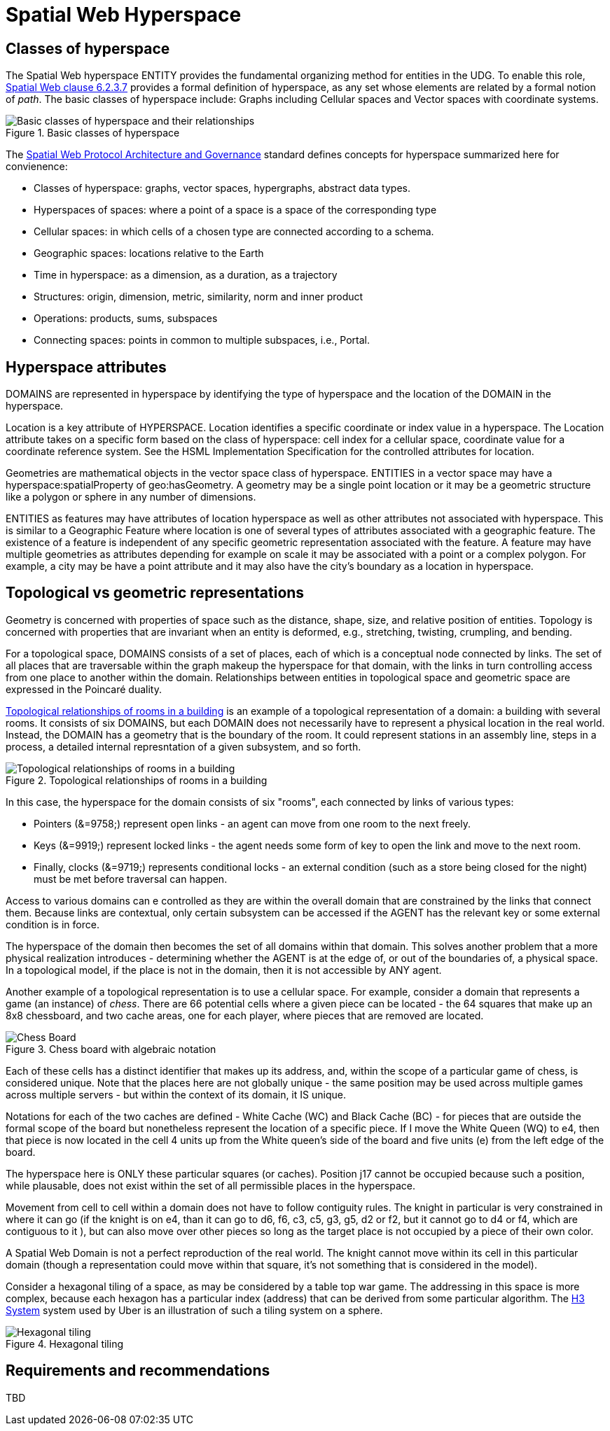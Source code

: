 = Spatial Web Hyperspace

== Classes of hyperspace

The Spatial Web hyperspace ENTITY provides the fundamental organizing method for entities in the UDG. To enable this role, <<IEEE_2874_2025, Spatial Web clause 6.2.3.7>> provides a formal definition of hyperspace, as any set whose elements are related by a formal notion of _path_.  The basic classes of hyperspace include: Graphs including Cellular spaces and Vector spaces with coordinate systems.


[[basic-classes-of-hyperspace]]
.Basic classes of hyperspace
image::hyperspace_basic_classes.png[Basic classes of hyperspace and their relationships]

The <<IEEE_2874_2025, Spatial Web Protocol Architecture and Governance>> standard defines concepts for hyperspace summarized here for convienence:

* Classes of hyperspace: graphs, vector spaces, hypergraphs, abstract data types.  
* Hyperspaces of spaces: where a point of a space is a space of the corresponding type
* Cellular spaces: in which cells of a chosen type are connected according to a schema.
* Geographic spaces: locations relative to the Earth
* Time in hyperspace: as a dimension, as a duration, as a trajectory 
* Structures: origin, dimension, metric, similarity, norm and inner product
* Operations: products, sums, subspaces
* Connecting spaces: points in common to multiple subspaces, i.e., Portal.

== Hyperspace attributes

DOMAINS are represented in hyperspace by identifying the type of hyperspace and the location of the DOMAIN in the hyperspace. 

Location is a key attribute of HYPERSPACE.  Location identifies a specific coordinate or index value in a hyperspace. The Location attribute takes on a specific form based on the class of hyperspace: cell index for a cellular space, coordinate value for a coordinate reference system.  See the HSML Implementation Specification for the controlled attributes for location. 

Geometries are mathematical objects in the vector space class of hyperspace. ENTITIES in a vector space may have  a hyperspace:spatialProperty of geo:hasGeometry.  A geometry may be a single point location or it may be a geometric structure like a polygon or sphere in any number of dimensions.

ENTITIES as features may have attributes of location hyperspace as well as other attributes not associated with hyperspace.  This is similar to a Geographic Feature where location is one of several types of attributes associated with a geographic feature.  The existence of a feature is independent of any specific geometric representation associated with the feature.  A feature may have multiple geometries as attributes depending for example on scale it may be associated with a point or a complex polygon.  For example, a city may be have a point attribute and it may also have the city's boundary as a location in hyperspace.

== Topological vs geometric representations

Geometry is concerned with properties of space such as the distance, shape, size, and relative position of entities. Topology is concerned with properties that are invariant when an entity is deformed, e.g., stretching, twisting, crumpling, and bending.

For a topological space, DOMAINS consists of a set of places, each of which is a conceptual node connected by links. The set of all places that are traversable within the graph makeup the hyperspace for that domain, with the links in turn controlling access from one place to another within the domain. Relationships between entities in topological space and geometric space are expressed in the Poincaré duality.

<<topological_rooms_building>> is an example of a topological representation of a domain: a building with several rooms. It consists of six DOMAINS, but each DOMAIN does not necessarily have to represent a physical location in the real world. Instead, the DOMAIN has a geometry that is the boundary of the room. It could represent stations in an assembly line, steps in a process, a detailed internal represntation of a given subsystem, and so forth.

[[topological_rooms_building]]
.Topological relationships of rooms in a building
image::topological_rooms_building.png[Topological relationships of rooms in a building]


// [source,mermaid]
// ----
// ---
// config:
//    layout: elk
// ---
// graph LR
//    r1[Room1]
//    r2[Room2]
//    r3[Room3]
//    r4[Room4]
//    r5[Room5]
//    r6[Room6]
//    r1 -->|=9758;| r2
//    r1 -->|=9919;| r3
//    r2 -->|=9919;| r4
//    r3 -->|=9758;| r4
//   r2 -->|=9758;| r3
//    r4 -->|=9719;| r5
//  r4 -->|=9758;| r6
// ----

In this case, the hyperspace for the domain consists of six "rooms", each connected by links of various types:

* Pointers (&=9758;) represent open links - an agent can move from one room to the next freely.

* Keys (&=9919;) represent locked links - the agent needs some form of key to open the link and move to the next room.

* Finally, clocks (&=9719;) represents conditional locks - an external condition (such as a store being closed for the night) must be met before traversal can happen.

Access to various domains can e controlled as they are within the overall domain that are constrained by the links that connect them. Because links are contextual, only certain subsystem can be accessed if the AGENT has the relevant key or some external condition is in force.

The hyperspace of the domain then becomes the set of all domains within that domain. This solves another problem that a more physical realization introduces - determining whether the AGENT is at the edge of, or out of the boundaries of, a
physical space. In a topological model, if the place is not in the domain, then it is not accessible by ANY agent.

Another example of a topological representation is to use a cellular space.  For example, consider a domain that represents a game (an instance) of _chess_. There are 66 potential cells where a given piece can be located - the 64 squares that make up an 8x8 chessboard, and two cache areas, one for each player, where pieces that are removed are located.

.Chess board with algebraic notation
image::SCD_algebraic_notation.svg[Chess Board, using algebraic notation and the initial starting position for the black pieces]

Each of these cells has a distinct identifier that makes up its address, and, within the scope of a particular game of chess, is considered unique. Note that the places here are not globally unique - the same position may be used across multiple games across multiple servers - but within the context of its domain, it IS unique.

Notations for each of the two caches are defined - White Cache (WC) and Black Cache (BC) - for pieces that are outside the formal scope of the board but nonetheless represent the location of a specific piece. If I move the White Queen (WQ) to e4, then that piece is now located in the cell 4 units up from the White queen's side of the board and five units (e) from the left edge of the board.

The hyperspace here is ONLY these particular squares (or caches). Position j17 cannot be occupied because such a position, while plausable, does not exist within the set of all permissible places in the hyperspace.

Movement from cell to cell within a domain does not have to follow contiguity rules. The knight in particular is very constrained in where it can go (if the knight is on e4, than it can go to d6, f6, c3, c5, g3, g5, d2 or f2, but it cannot go to d4 or f4, which are contiguous to it ), but can also move over other pieces so long as the target place is not occupied by a piece of their own color.

A Spatial Web Domain is not a perfect reproduction of the real world. The knight cannot move within its cell in this particular domain (though a representation could move within that square, it's not something that is considered in the model).

Consider a hexagonal tiling of a space, as may be considered by a table top war game. The addressing in this space is more complex, because each hexagon has a particular index (address) that can be derived from some particular algorithm. The link:https://h3geo.org[H3 System] system used by Uber is an illustration of such a tiling system on a sphere.

.Hexagonal tiling
image::st_hexagongrid01.png[Hexagonal tiling]


== Requirements and recommendations

TBD







